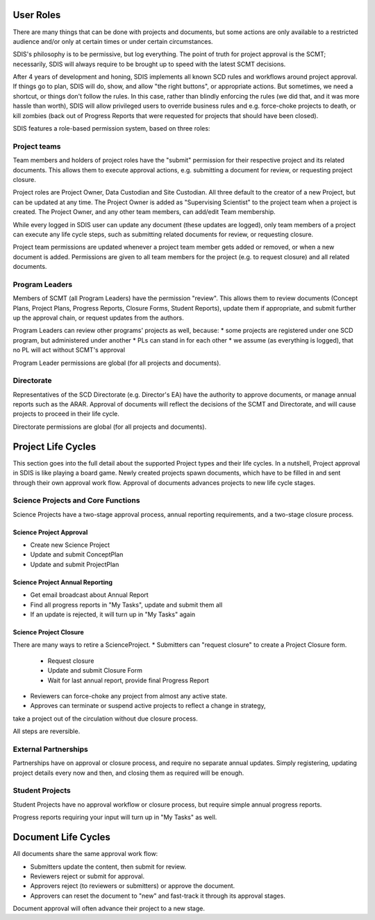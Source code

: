 **********
User Roles
**********
There are many things that can be done with projects and documents, but some
actions are only available to a restricted audience and/or only at certain times
or under certain circumstances.

SDIS's philosophy is to be permissive, but log everything.
The point of truth for project approval is the SCMT; necessarily, SDIS will always
require to be brought up to speed with the latest SCMT decisions.

After 4 years of development and honing, SDIS implements all known SCD rules and
workflows around project approval. If things go to plan, SDIS will
do, show, and allow "the right buttons", or appropriate actions.
But sometimes, we need a shortcut, or things don't follow the rules. In this case,
rather than blindly enforcing the rules (we did that, and it was more hassle
than worth), SDIS will allow privileged users to override business rules and
e.g. force-choke projects to death, or kill zombies (back out of Progress Reports
that were requested for projects that should have been closed).

SDIS features a role-based permission system, based on three roles:

Project teams
=============
Team members and holders of project roles have the "submit" permission
for their respective project and its related documents. This allows them to
execute approval actions, e.g. submitting a document for review, or requesting
project closure.

Project roles are Project Owner, Data Custodian and Site Custodian.
All three default to the creator of a new Project, but can be updated at any time.
The Project Owner is added as "Supervising Scientist" to the project team when
a project is created. The Project Owner, and any other team members, can add/edit
Team membership.

While every logged in SDIS user can update any document (these updates are logged),
only team members of a project can execute any life cycle steps, such as
submitting related documents for review, or requesting closure.

Project team permissions are updated whenever a project team member gets added
or removed, or when a new document is added. Permissions are given to all team
members for the project (e.g. to request closure) and all related documents.

Program Leaders
===============
Members of SCMT (all Program Leaders) have the permission "review".
This allows them to review documents (Concept Plans, Project Plans,
Progress Reports, Closure Forms, Student Reports), update them if appropriate,
and submit further up the approval chain, or request updates from the authors.

Program Leaders can review other programs' projects as well, because:
* some projects are registered under one SCD program, but administered under another
* PLs can stand in for each other
* we assume (as everything is logged), that no PL will act without SCMT's approval

Program Leader permissions are global (for all projects and documents).

Directorate
===========
Representatives of the SCD Directorate (e.g. Director's EA) have the
authority to approve documents, or manage annual reports such as the ARAR.
Approval of documents will reflect the decisions of the SCMT and Directorate,
and will cause projects to proceed in their life cycle.

Directorate permissions are global (for all projects and documents).

*******************
Project Life Cycles
*******************

This section goes into the full detail about the supported Project types and their life cycles.
In a nutshell, Project approval in SDIS is like playing a board game.
Newly created projects spawn documents, which have to be filled in and sent through their own
approval work flow. Approval of documents advances projects to new life cycle stages.


Science Projects and Core Functions
===================================
.. image:: img/lc_project.jpeg
   :alt: Science Project Life Cycle

Science Projects have a two-stage approval process, annual reporting requirements,
and a two-stage closure process.

Science Project Approval
------------------------
* Create new Science Project
* Update and submit ConceptPlan
* Update and submit ProjectPlan


Science Project Annual Reporting
--------------------------------
* Get email broadcast about Annual Report
* Find all progress reports in "My Tasks", update and submit them all
* If an update is rejected, it will turn up in "My Tasks" again


Science Project Closure
-----------------------
There are many ways to retire a ScienceProject.
* Submitters can "request closure" to create a Project Closure form.
    * Request closure
    * Update and submit Closure Form
    * Wait for last annual report, provide final Progress Report
* Reviewers can force-choke any project from almost any active state.
* Approves can terminate or suspend active projects to reflect a change in strategy,
take a project out of the circulation without due closure process.

All steps are reversible.

External Partnerships
=====================
.. image:: img/tx_CollaborationProject.png
   :alt: External Partnership Life Cycle

Partnerships have on approval or closure process, and require no separate annual updates.
Simply registering, updating project details every now and then,
and closing them as required will be enough.

Student Projects
================
.. image:: img/tx_StudentProject.png
   :alt: Student Project Life Cycle

Student Projects have no approval workflow or closure process, but require
simple annual progress reports.

Progress reports requiring your input will turn up in "My Tasks" as well.


********************
Document Life Cycles
********************
.. image:: img/lc_document.jpeg
   :alt: Document Life Cycle

All documents share the same approval work flow:

* Submitters update the content, then submit for review.
* Reviewers reject or submit for approval.
* Approvers reject (to reviewers or submitters) or approve the document.
* Approvers can reset the document to "new" and fast-track it through its approval stages.

Document approval will often advance their project to a new stage.
